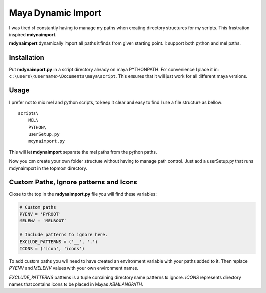 ===================
Maya Dynamic Import
===================

I was tired of constantly having to manage my paths when creating directory
structures for my scripts. This frustration inspired **mdynaimport**.

**mdynaimport** dynamically import all paths it finds from given starting
point. It support both python and mel paths.


Installation
------------

Put **mdynaimport.py** in a script directory already on maya PYTHONPATH. For
convenience I place it in: ``c:\users\<username>\Documents\maya\script``.
This ensures that it will just work for all different maya versions.


Usage
-----

I prefer not to mix mel and python scripts, to keep it clear and easy to
find I use a file structure as bellow:

::

    scripts\
        MEL\
        PYTHON\
        userSetup.py
        mdynaimport.py


This will let **mdynaimport** separate the mel paths from the python paths.

Now you can create your own folder structure without having to manage path
control. Just add a userSetup.py that runs mdynaimport in the topmost
directory.


Custom Paths, Ignore patterns and Icons
---------------------------------------

Close to the top in the **mdynaimport.py** file you will find these variables:

.. code:: python

    # Custom paths
    PYENV = 'PYROOT'
    MELENV = 'MELROOT'

    # Include patterns to ignore here.
    EXCLUDE_PATTERNS = ('__', '.')
    ICONS = ('icon', 'icons')

To add custom paths you will need to have created an environment variable with
your paths added to it. Then replace `PYENV` and `MELENV` values with your
own environment names.

`EXCLUDE_PATTERNS` patterns is a tuple containing directory name patterns to
ignore. `ICONS` represents directory names that contains icons to be placed
in Mayas `XBMLANGPATH`.

